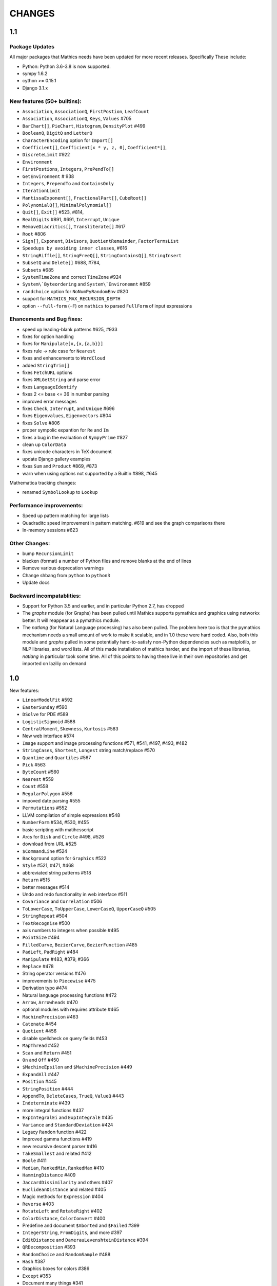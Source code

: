 CHANGES
=======

1.1
---

Package Updates
+++++++++++++++

All major packages that Mathics needs have been updated for more recent
releases. Specifically These include:

- Python: Python 3.6-3.8 is now supported.
- sympy 1.6.2
- cython >= 0.15.1
- Django 3.1.x


New features (50+ builtins):
++++++++++++++++++++++++++++

- ``Association``, ``AssociationQ``, ``FirstPostion``, ``LeafCount``
- ``Association``, ``AssociationQ``, ``Keys``, ``Values`` #705
- ``BarChart[]``, ``PieChart``, ``Histogram``, ``DensityPlot`` #499
- ``BooleanQ``, ``DigitQ`` and ``LetterQ``
- ``CharacterEncoding`` option for ``Import[]``
- ``Coefficient[]``, ``Coefficient[x * y, z, 0]``, ``Coefficient*[]``,
- ``DiscreteLimit`` #922
- ``Environment``
- ``FirstPostions``, ``Integers``, ``PrePendTo[]``
- ``GetEnvironment`` # 938
- ``Integers``, ``PrependTo`` and ``ContainsOnly``
- ``IterationLimit``
- ``MantissaExponent[]``, ``FractionalPart[]``, ``CubeRoot[]``
- ``PolynomialQ[]``, ``MinimalPolynomial[]``
- ``Quit[]``, ``Exit[]`` #523, #814,
- ``RealDigits`` #891, #691, ``Interrupt``, ``Unique``
- ``RemoveDiacritics[]``, ``Transliterate[]`` #617
- ``Root`` #806
- ``Sign[]``, ``Exponent``, ``Divisors``, ``QuotientRemainder``, ``FactorTermsList``
- ``Speedups by avoiding inner classes``, #616
- ``StringRiffle[]``, ``StringFreeQ[]``, ``StringContainsQ[]``, ``StringInsert``
- ``SubsetQ`` and ``Delete[]`` #688, #784,
- ``Subsets`` #685
- ``SystemTimeZone`` and correct ``TimeZone`` #924
- ``System\`Byteordering`` and ``System\`Environemnt`` #859
- ``randchoice`` option for ``NoNumPyRandomEnv`` #820

- support for ``MATHICS_MAX_RECURSION_DEPTH``
- option ``--full-form`` (``-F``) on ``mathics`` to parsed ``FullForm`` of input expressions

Ehancements and Bug fixes:
+++++++++++++++++++++++++++

- speed up leading-blank patterns #625, #933
- fixes for option handling
- fixes for ``Manipulate[x,{x,{a,b}}]``
- fixes rule -> rule case for ``Nearest``
- fixes and enhancements to ``WordCloud``
- added ``StringTrim[]``
- fixes ``FetchURL`` options
- fixes ``XMLGetString`` and parse error
- fixes ``LanguageIdentify``
- fixes 2 <= base <= 36 in number parsing
- improved error messages
- fixes ``Check``, ``Interrupt``, and ``Unique`` #696
- fixes ``Eigenvalues``, ``Eigenvectors`` #804
- fixes ``Solve`` #806
- proper sympolic expantion for ``Re`` and ``Im``
- fixes a bug in the evaluation of ``SympyPrime`` #827
- clean up ``ColorData``
- fixes unicode characters in TeX document
- update Django gallery examples
- fixes ``Sum`` and ``Product`` #869, #873
- warn when using options not supported by a Builtin #898, #645

Mathematica tracking changes:

- renamed ``SymbolLookup`` to ``Lookup``

Performance improvements:
+++++++++++++++++++++++++

- Speed up pattern matching for large lists
- Quadraditc speed improvement in pattern matching. #619 and see the graph comparisons there
- In-memory sessions #623

Other Changes:
++++++++++++++

- bump ``RecursionLimit``
- blacken (format) a number of Python files and remove blanks at the end of lines
- Remove various deprecation warnings
- Change shbang from ``python`` to ``python3``
- Update docs

Backward incompatablities:
++++++++++++++++++++++++++

- Support for Python 3.5 and earlier, and in particular Python 2.7,
  has dropped
- The `graphs` module (for Graphs) has been pulled until Mathics
  supports pymathics and graphics using networkx better. It will
  reappear as a pymathics module.
- The `natlang` (for Natural Language processing) has also been
  pulled.  The problem here too is that the pymathics mechanism needs
  a small amount of work to make it scalable, and in 1.0 these were
  hard coded. Also, both this module and `graphs` pulled in some
  potentially hard-to-satisfy non-Python dependencies such as
  matplotlib, or NLP libraries, and word lists. All of this made
  installation of mathics harder, and the import of these libraries,
  `natlang` in particular took some time. All of this points to having
  these live in their own repositories and get imported on laziliy on
  demand



1.0
---

New features:

- ``LinearModelFit`` #592
- ``EasterSunday`` #590
- ``DSolve`` for PDE #589
- ``LogisticSigmoid`` #588
- ``CentralMoment``, ``Skewness``, ``Kurtosis`` #583
- New web interface #574
- ``Image`` support and image processing functions #571, #541, #497, #493, #482
- ``StringCases``, ``Shortest``, ``Longest`` string match/replace #570
- ``Quantime`` and ``Quartiles`` #567
- ``Pick`` #563
- ``ByteCount`` #560
- ``Nearest`` #559
- ``Count`` #558
- ``RegularPolygon`` #556
- impoved date parsing #555
- ``Permutations`` #552
- LLVM compilation of simple expressions #548
- ``NumberForm`` #534, #530, #455
- basic scripting with matihcsscript
- Arcs for ``Disk`` and ``Circle`` #498, #526
- download from URL #525
- ``$CommandLine`` #524
- ``Background`` option for ``Graphics`` #522
- ``Style`` #521, #471, #468
- abbreviated string patterns #518
- ``Return`` #515
- better messages #514
- Undo and redo functionality in web interface #511
- ``Covariance`` and ``Correlation`` #506
- ``ToLowerCase``, ``ToUpperCase``, ``LowerCaseQ``, ``UpperCaseQ`` #505
- ``StringRepeat`` #504
- ``TextRecognise`` #500
- axis numbers to integers when possible #495
- ``PointSize`` #494
- ``FilledCurve``, ``BezierCurve``, ``BezierFunction`` #485
- ``PadLeft``, ``PadRight`` #484
- ``Manipulate`` #483, #379, #366
- ``Replace`` #478
- String operator versions #476
- improvements to ``Piecewise`` #475
- Derivation typo #474
- Natural language processing functions #472
- ``Arrow``, ``Arrowheads`` #470
- optional modules with requires attribute #465
- ``MachinePrecision`` #463
- ``Catenate`` #454
- ``Quotient`` #456
- disable spellcheck on query fields #453
- ``MapThread`` #452
- ``Scan`` and ``Return`` #451
- ``On`` and ``Off`` #450
- ``$MachineEpsilon`` and ``$MachinePrecision`` #449
- ``ExpandAll`` #447
- ``Position`` #445
- ``StringPosition`` #444
- ``AppendTo``, ``DeleteCases``, ``TrueQ``,  ``ValueQ`` #443
- ``Indeterminate`` #439
- more integral functions #437
- ``ExpIntegralEi`` and ``ExpIntegralE`` #435
- ``Variance`` and ``StandardDeviation`` #424
- Legacy ``Random`` function #422
- Improved gamma functions #419
- new recursive descent parser #416
- ``TakeSmallest`` and related #412
- ``Boole`` #411
- ``Median``, ``RankedMin``, ``RankedMax`` #410
- ``HammingDistance`` #409
- ``JaccardDissimilarity`` and others #407
- ``EuclideanDistance`` and related #405
- Magic methods for ``Expression`` #404
- ``Reverse`` #403
- ``RotateLeft`` and ``RotateRight`` #402
- ``ColorDistance``, ``ColorConvert`` #400
- Predefine and document ``$Aborted`` and ``$Failed`` #399
- ``IntegerString``, ``FromDigits``, and more #397
- ``EditDistance`` and ``DamerauLevenshteinDistance`` #394
- ``QRDecomposition`` #393
- ``RandomChoice`` and ``RandomSample`` #488
- ``Hash`` #387
- Graphics boxes for colors #386
- ``Except`` #353
- Document many things #341
- ``StringExpression`` #339
- Legacy file functions #338

Bug fixes:

- Nested ``Module`` #591, #584
- Python2 Import bug #565
- XML import #554
- ``\[Minus]`` parsing bug #550
- ``Cases`` evaluation bug #531
- ``Take`` edge cases #519
- ``PlotSize`` bug #512
- Firefox nodeValue warning #496
- Django database permissions #489
- ``FromDigits`` missing message #479
- numerfication upon result only #477
- saving and loading notebooks #473
- ``Rationalise`` #460
- ``Optional`` and ``Pattern`` precedence values #459
- fix ``Sum[i / Log[i], {i, 1, Infinity}]`` #442
- added ``\[Pi]``, ``\[Degree]``, ``\[Infinity]`` and ``\[I]`` to parser #441
- fix loss of precision bugs #440
- many minor bugs from fuzzing #436
- ``Positive``/``Negative`` do not numerify arguments #430 fixes #380
- chains of approximate identites #429
- Logical expressions behave inconsistently/incorrectly #420 fixes #260
- fix ``Take[_Symbol, ___]`` #396
- avoid slots in rule handling #375 fixes #373
- ``Gather``, ``GatherBy``, ``Tally``, ``Union``, ``Intersect``, ``IntersectingQ``, ``DisjointQ``, ``SortBy`` and ``BinarySearch`` #373
- symbol string comparison bug #371
- Fix ``Begin``/``BeginPackage`` leaking user-visible symbols #352
- Fix ``TableForm`` and ``Dimensions`` with an empty list #343
- Trailing slash bug #337
- Global system bug #336
- ``Null`` comparison bug #371
- ``CompoundExpression`` ``Out[n]`` assignment bug #335 fixes #331
- load unevaluated cells #332

Performance improvements:

- Large expression formatting with ``$OutputSizeLimit`` #581
- Faster terminal output #579
- faster ``walk_paths`` #578
- faster flatten for ``Sequence`` symbols #577
- compilation for plotting #576
- ``Sequence`` optimisations #568
- Improvements to ``GatherBy`` #566
- optimised ``Expression`` creation #536
- ``Expression`` caching #535
- ``Definitions`` caching #507
- optimised ``Position``, ``Cases``, ``DeleteCases`` #503
- optimised ``StringSplit`` #502
- optimised ``$RecursionLimit`` #501
- optimised insert_rule #464
- optimised ``IntegerLength`` #462
- optimised ``BaseExpression`` creation #458
- No reevaluation of evaluated values #391
- shortcut rule lookup #389
- 15% performance boost by preventing some rule lookups #384
- 25% performance boost using same over ``__eq__``
- n log n algorithm for ``Complement`` and ``DeleteDuplicates`` #373
- Avoid computing ``x^y`` in ``PowerMod[x, y, m]`` #342

0.9
---

New features:

- Improved syntax error messages #329
- SVD, LeastSquares, PseudoInverse #258, #321
- Python 3 support #317
- Improvements to Riffle #313
- Tweaks to PolarPlot #305
- StringTake #285
- Norm #268 #270
- Total, Accumulate, FoldList, Fold #264, #252
- Flatten #253 #269
- Which with symbolic arguments #250
- Min/Max with symbolic arguments # 249

Dependency Updates:

- upgraded to ply 3.8 (issue #246)
- dropped interrupting cow #317
- added six (already required by django) #317

Bug fixes:

- Span issues with negative indices #196 fixed by #263 #325
- SVG export bug fixed by #324
- Django runserver threading issue #158 fixed by #323
- asymptote bug building docs #297 fixed by #317
- Simplify issue #254 fixed by #322
- ParametricPlot bug fixed by #320
- DensityPlot SVG regression in the web interface.
- main function for server.py #288, #289 fixed by #298
- ply table regeneration #294 fixed by #295
- Print bar issue #290 fixed by #293
- Quit[] index error #292 partially fixed by #307
- Quit definition fixed by #286
- Conjugate issue #272 fixed by #281

0.8
---

New features:

- Improvements to 3D Plotting, see #238
- Enable MathJax menu, see #236
- Improvements to documentation

Dependency Updates:

- upgrade to sympy 0.7.6
- upgrade to ply3.6 (new parsetab format, see #246)
- upgrade to mpmath 0.19

Bug Fixes:

- IntegerDigits[0]



0.7
---

New features:

- Readline tab completion
- automatic database initialisation
- support for wildcards in ``Clear`` and ``ClearAll``
- add ``Conjugate``
- More tests and documentation for ``Sequence``
- Context support

Bugs fixed:

- Fix unevaluated index handling (issue #217)
- Fix ``Solve`` treating one solution equal to 1 as a tautology (issue
  #208)
- Fix temporary symbols appearing in the result when taking
  derivatives with respect to t (issue #184)
- typo in save worksheet help text (issue #199)
- Fix mathicsserver wildcard address binding
- Fix ``Dot`` acting on matrices in MatrixForm (issue #145)
- Fix Sum behaviour when using range to generate index values (issue #149)
- Fix behaviour of plot with unevaluated arguments (issue #150)
- Fix zero-width space between factors in MathJax output (issue #45)
- Fix ``{{2*a, 0},{0,0}}//MatrixForm`` crashing in the web interface
  (issue #182)

0.6
---

New features:

- ElementData using data from Wikipedia
- added Switch
- added DSolve and RSolve
- More Timing functions AbsoluteTiming, TimeUsed, SessionTime, Pause
- Date functions DateList, DateString, DateDifference, etc
- Parser rewritten using lex/yacc (PLY)
- Unicode character support
- PolarPlot
- IPython style (coloured) input
- VectorAnalysis` Package
- More special functions (Bessel functions and othogonal polynomials)
- More NumberTheory functions
- Import, Export, Get, Needs and other IO related functions
- PyPy compatibility
- added benchmarks (mathics/benchmark.py)
- BaseForm
- DeleteDuplicates
- Depth, Operate Through and other Structure related functions
- Changes to MatrixForm/TableForm printing
- Use interruptingcow to limit evaluation time
- Character Code functions

Bugs fixed:

- Fix divide-by-zero with zero-length plot range
- Fix mathicsserver exception on startup with Django 1.6 (issues #194,
  #205, #209)

0.5
---

- 3D graphics and plots using WebGL in the browser and Asymptote in TeX output
- Plot: adaptive sampling
- MathJax 2.0 and line breaking
- new symbols: Graphics3D etc., Plot3D, ListPlot, ListLinePlot, ParametricPlot, Prime, Names, $Version
- fixed issues: 1, 4, 6, 8-21, 23-27
- lots of minor fixes and improvements
- number of built-in symbols: 386

0.4
---

- compatibility to Sage 4.0 and other latest libraries

0.3 (beta only)
---------------

- resolved several issues

0.1 (alpha only)
----------------

- initial version
